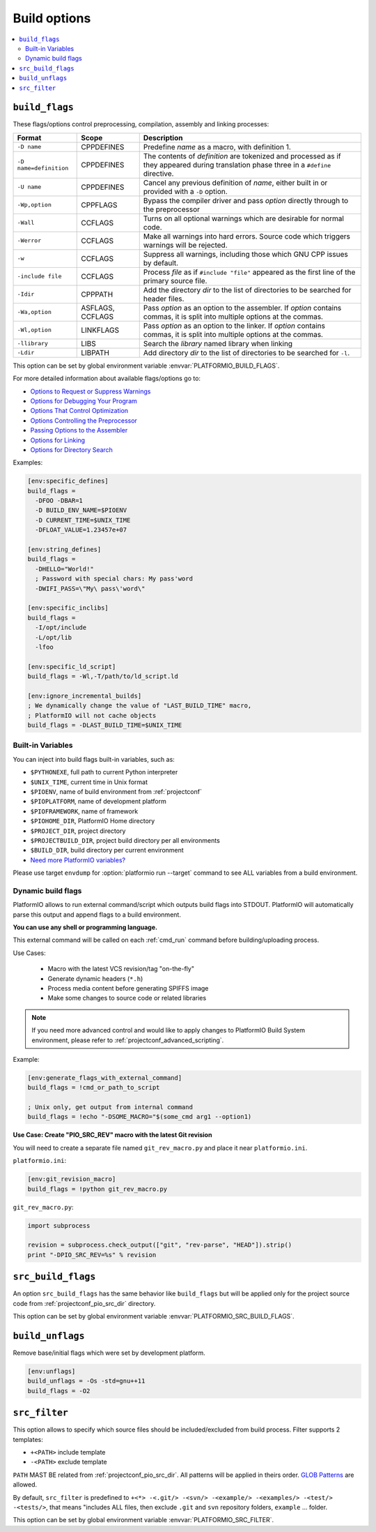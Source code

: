 ..  Copyright (c) 2014-present PlatformIO <contact@platformio.org>
    Licensed under the Apache License, Version 2.0 (the "License");
    you may not use this file except in compliance with the License.
    You may obtain a copy of the License at
       http://www.apache.org/licenses/LICENSE-2.0
    Unless required by applicable law or agreed to in writing, software
    distributed under the License is distributed on an "AS IS" BASIS,
    WITHOUT WARRANTIES OR CONDITIONS OF ANY KIND, either express or implied.
    See the License for the specific language governing permissions and
    limitations under the License.

.. _projectconf_section_env_build:

Build options
~~~~~~~~~~~~~

.. contents::
    :local:

.. _projectconf_build_flags:

``build_flags``
^^^^^^^^^^^^^^^

These flags/options control preprocessing, compilation, assembly and linking
processes:

.. list-table::
    :header-rows:  1

    * - Format
      - Scope
      - Description
    * - ``-D name``
      - CPPDEFINES
      - Predefine *name* as a macro, with definition 1.
    * - ``-D name=definition``
      - CPPDEFINES
      - The contents of *definition* are tokenized and processed as if they
        appeared during translation phase three in a ``#define`` directive.
    * - ``-U name``
      - CPPDEFINES
      - Cancel any previous definition of *name*, either built in or provided
        with a ``-D`` option.
    * - ``-Wp,option``
      - CPPFLAGS
      - Bypass the compiler driver and pass *option* directly  through to the
        preprocessor
    * - ``-Wall``
      - CCFLAGS
      - Turns on all optional warnings which are desirable for normal code.
    * - ``-Werror``
      - CCFLAGS
      - Make all warnings into hard errors. Source code which triggers warnings will be rejected.
    * - ``-w``
      - CCFLAGS
      - Suppress all warnings, including those which GNU CPP issues by default.
    * - ``-include file``
      - CCFLAGS
      - Process *file* as if ``#include "file"`` appeared as the first line of
        the primary source file.
    * - ``-Idir``
      - CPPPATH
      - Add the directory *dir* to the list of directories to be searched
        for header files.
    * - ``-Wa,option``
      - ASFLAGS, CCFLAGS
      - Pass *option* as an option to the assembler. If *option* contains
        commas, it is split into multiple options at the commas.
    * - ``-Wl,option``
      - LINKFLAGS
      - Pass *option* as an option to the linker. If *option* contains
        commas, it is split into multiple options at the commas.
    * - ``-llibrary``
      - LIBS
      - Search the *library* named library when linking
    * - ``-Ldir``
      - LIBPATH
      - Add directory *dir* to the list of directories to be searched for
        ``-l``.

This option can be set by global environment variable
:envvar:`PLATFORMIO_BUILD_FLAGS`.

For more detailed information about available flags/options go to:

* `Options to Request or Suppress Warnings
  <https://gcc.gnu.org/onlinedocs/gcc/Warning-Options.html>`_
* `Options for Debugging Your Program
  <https://gcc.gnu.org/onlinedocs/gcc/Debugging-Options.html>`_
* `Options That Control Optimization
  <https://gcc.gnu.org/onlinedocs/gcc/Optimize-Options.html>`_
* `Options Controlling the Preprocessor
  <https://gcc.gnu.org/onlinedocs/gcc/Preprocessor-Options.html>`_
* `Passing Options to the Assembler
  <https://gcc.gnu.org/onlinedocs/gcc/Assembler-Options.html>`_
* `Options for Linking <https://gcc.gnu.org/onlinedocs/gcc/Link-Options.html>`_
* `Options for Directory Search
  <https://gcc.gnu.org/onlinedocs/gcc/Directory-Options.html>`_

Examples:

.. code-block:: ini

    [env:specific_defines]
    build_flags =
      -DFOO -DBAR=1
      -D BUILD_ENV_NAME=$PIOENV
      -D CURRENT_TIME=$UNIX_TIME
      -DFLOAT_VALUE=1.23457e+07

    [env:string_defines]
    build_flags =
      -DHELLO="World!"
      ; Password with special chars: My pass'word
      -DWIFI_PASS=\"My\ pass\'word\"

    [env:specific_inclibs]
    build_flags =
      -I/opt/include
      -L/opt/lib
      -lfoo

    [env:specific_ld_script]
    build_flags = -Wl,-T/path/to/ld_script.ld

    [env:ignore_incremental_builds]
    ; We dynamically change the value of "LAST_BUILD_TIME" macro,
    ; PlatformIO will not cache objects
    build_flags = -DLAST_BUILD_TIME=$UNIX_TIME

Built-in Variables
''''''''''''''''''

You can inject into build flags built-in variables, such as:

* ``$PYTHONEXE``, full path to current Python interpreter
* ``$UNIX_TIME``, current time in Unix format
* ``$PIOENV``, name of build environment from :ref:`projectconf`
* ``$PIOPLATFORM``, name of development platform
* ``$PIOFRAMEWORK``, name of framework
* ``$PIOHOME_DIR``, PlatformIO Home directory
* ``$PROJECT_DIR``, project directory
* ``$PROJECTBUILD_DIR``, project build directory per all environments
* ``$BUILD_DIR``, build directory per current environment
* `Need more PlatformIO variables? <https://github.com/platformio/platformio-core/blob/develop/platformio/builder/main.py#L30:L113>`_

Please use target ``envdump`` for :option:`platformio run --target` command to
see ALL variables from a build environment.

.. _projectconf_dynamic_build_flags:

Dynamic build flags
'''''''''''''''''''

PlatformIO allows to run external command/script which outputs build flags
into STDOUT. PlatformIO will automatically parse this output and append flags
to a build environment.

**You can use any shell or programming language.**

This external command will be called on each :ref:`cmd_run` command before
building/uploading process.

Use Cases:

 * Macro with the latest VCS revision/tag "on-the-fly"
 * Generate dynamic headers (``*.h``)
 * Process media content before generating SPIFFS image
 * Make some changes to source code or related libraries

.. note::
  If you need more advanced control and would like to apply changes to
  PlatformIO Build System environment, please refer to :ref:`projectconf_advanced_scripting`.

Example:

.. code-block:: ini

    [env:generate_flags_with_external_command]
    build_flags = !cmd_or_path_to_script

    ; Unix only, get output from internal command
    build_flags = !echo "-DSOME_MACRO="$(some_cmd arg1 --option1)


**Use Case: Create "PIO_SRC_REV" macro with the latest Git revision**

You will need to create a separate file named ``git_rev_macro.py`` and place it
near ``platformio.ini``.

``platformio.ini``:

.. code-block:: ini

    [env:git_revision_macro]
    build_flags = !python git_rev_macro.py

``git_rev_macro.py``:

.. code-block:: py

    import subprocess

    revision = subprocess.check_output(["git", "rev-parse", "HEAD"]).strip()
    print "-DPIO_SRC_REV=%s" % revision


.. _projectconf_src_build_flags:

``src_build_flags``
^^^^^^^^^^^^^^^^^^^

An option ``src_build_flags`` has the same behavior like ``build_flags``
but will be applied only for the project source code from
:ref:`projectconf_pio_src_dir` directory.

This option can be set by global environment variable
:envvar:`PLATFORMIO_SRC_BUILD_FLAGS`.

.. _projectconf_build_unflags:

``build_unflags``
^^^^^^^^^^^^^^^^^

Remove base/initial flags which were set by development platform.

.. code-block:: ini

   [env:unflags]
   build_unflags = -Os -std=gnu++11
   build_flags = -O2

.. _projectconf_src_filter:

``src_filter``
^^^^^^^^^^^^^^

This option allows to specify which source files should be included/excluded
from build process. Filter supports 2 templates:

* ``+<PATH>`` include template
* ``-<PATH>`` exclude template

``PATH`` MAST BE related from :ref:`projectconf_pio_src_dir`. All patterns will
be applied in theirs order.
`GLOB Patterns <http://en.wikipedia.org/wiki/Glob_(programming)>`_ are allowed.

By default, ``src_filter`` is predefined to
``+<*> -<.git/> -<svn/> -<example/> -<examples/> -<test/> -<tests/>``,
that means "includes ALL files, then
exclude ``.git`` and ``svn`` repository folders, ``example`` ... folder.

This option can be set by global environment variable
:envvar:`PLATFORMIO_SRC_FILTER`.
